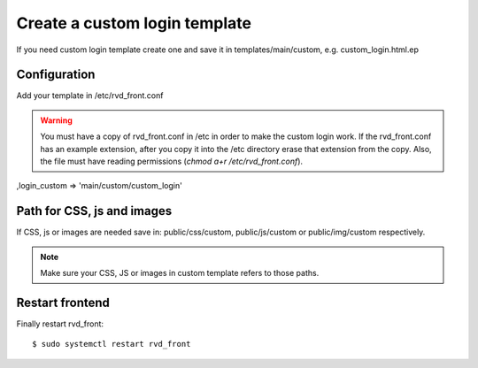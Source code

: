 Create a custom login template
==============================

If you need custom login template create one and save it in templates/main/custom, e.g. custom\_login.html.ep

Configuration
-------------

Add your template in /etc/rvd\_front.conf

.. warning ::
   You must have a copy of rvd\_front.conf in /etc in order to make the custom login work. If the rvd\_front.conf has an example extension, after you copy it into the /etc directory erase that extension from the copy. Also, the file must have reading permissions (`chmod a+r /etc/rvd\_front.conf`).
   
,login\_custom => 'main/custom/custom\_login'

Path for CSS, js and images
---------------------------

If CSS, js or images are needed save in: public/css/custom,
public/js/custom or public/img/custom respectively.

.. note ::
    Make sure your CSS, JS or images in custom template refers to those paths.

Restart frontend
----------------

Finally restart rvd\_front:

::

    $ sudo systemctl restart rvd_front
